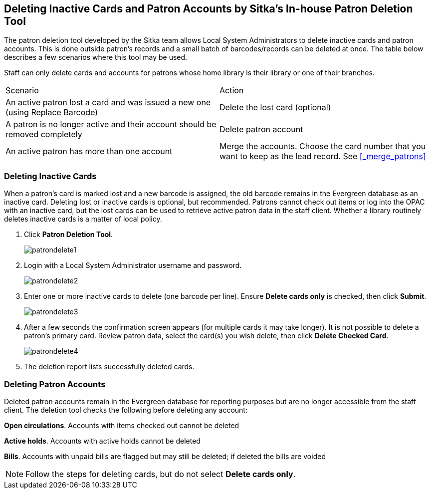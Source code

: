 [[delete-patron-card]]
Deleting Inactive Cards and Patron Accounts by Sitka's In-house Patron Deletion Tool
------------------------------------------------------------------------------------

The patron deletion tool developed by the Sitka team allows Local System Administrators to delete inactive cards and patron accounts. This is done outside patron's records and a small batch of barcodes/records can be deleted at once. The table below describes a few scenarios where this tool may be used.

Staff can only delete cards and accounts for patrons whose home library is their library or one of their branches.

[option="header"]
|====
| Scenario	| Action
| An active patron lost a card and was issued a new one (using Replace Barcode)	| Delete the lost card (optional)
| A patron is no longer active and their account should be removed completely	| Delete patron account
| An active patron has more than one account	| Merge the accounts. Choose the card number that you want to keep as the lead record. See xref:_merge_patrons[]
|====

Deleting Inactive Cards
~~~~~~~~~~~~~~~~~~~~~~~~

When a patron's card is marked lost and a new barcode is assigned, the old barcode remains in the Evergreen database as an inactive card. Deleting lost or inactive cards is optional, but recommended. Patrons cannot check out items or log into the OPAC with an inactive card, but the lost cards can be used to retrieve active patron data in the staff client. Whether a library routinely deletes inactive cards is a matter of local policy.

. Click *Patron Deletion Tool*.
+
image:images/admin/patrondelete1.png[scaledwidth="75%"]
+
. Login with a Local System Administrator username and password.
+
image:images/admin/patrondelete2.png[scaledwidth="75%"]
+
. Enter one or more inactive cards to delete (one barcode per line). Ensure *Delete cards only*  is checked, then click *Submit*.
+
image:images/admin/patrondelete3.png[scaledwidth="75%"]
+
. After a few seconds the confirmation screen appears (for multiple cards it may take longer). It is not possible to delete a patron's primary card. Review patron data, select the card(s) you wish delete, then click *Delete Checked Card*.
+
image:images/admin/patrondelete4.png[scaledwidth="75%"]
+
. The deletion report lists successfully deleted cards.



Deleting Patron Accounts
~~~~~~~~~~~~~~~~~~~~~~~~

Deleted patron accounts remain in the Evergreen database for reporting purposes but are no longer accessible from the staff client. The deletion tool checks the following before deleting any account:

*Open circulations*.  Accounts with items checked out cannot be deleted

*Active holds*.  Accounts with active holds cannot be deleted

*Bills*.  Accounts with unpaid bills are flagged but may still be deleted; if deleted the bills are voided

NOTE: Follow the steps for deleting cards, but do not select *Delete cards only*.
